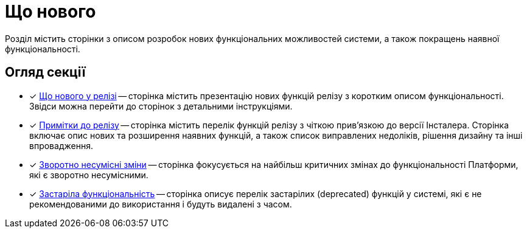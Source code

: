 = Що нового

Розділ містить сторінки з описом розробок нових функціональних можливостей системи, а також покращень наявної функціональності.

== Огляд секції

* [*] xref:release-notes:whats-new.adoc[Що нового у релізі] -- сторінка містить презентацію нових функцій релізу з коротким описом функціональності. Звідси можна перейти до сторінок з детальними інструкціями.

* [*] xref:release-notes:release-notes.adoc[Примітки до релізу] -- сторінка містить перелік функцій релізу з чіткою прив'язкою до версії Інсталера. Сторінка включає опис нових та розширення наявних функцій, а також список виправлених недоліків, рішення дизайну та інші впровадження.

* [*] xref:release-notes:backward-incompatible-changes.adoc[Зворотно несумісні зміни] -- сторінка фокусується на найбільш критичних змінах до функціональності Платформи, які є зворотно несумісними.

* [*] xref:release-notes:deprecated-functionality.adoc[Застаріла функціональність] -- сторінка описує перелік застарілих (deprecated) функцій у системі, які є не рекомендованими до використання і будуть видалені з часом.
